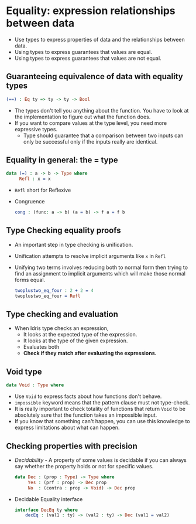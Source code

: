 * Equality: expression relationships between data
  - Use types to express properties of data and the relationships between data.
  - Using types to express guarantees that values are equal.
  - Using types to express guarantees that values are not equal.
** Guaranteeing equivalence of data with equality types
   #+BEGIN_SRC idris
   (==) : Eq ty => ty -> ty -> Bool
   #+END_SRC
   - The types don't tell you anything about the function. You have to
     look at the implementation to figure out what the function does.
   - If you want to compare values at the type level, you need more
     expressive types.
     - Type should guarantee that a comparison between two inputs can
       only be successful only if the inputs really are identical.
** Equality in general: the = type
   #+BEGIN_SRC idris
   data (=) : a -> b -> Type where
        Refl : x = x
   #+END_SRC
   - ~Refl~ short for Reflexive
   - Congruence
     #+BEGIN_SRC idris
     cong : (func: a -> b) (a = b) -> f a = f b
     #+END_SRC
** Type Checking equality proofs
   - An important step in type checking is unification.
   - Unification attempts to resolve implicit arguments like ~x~ in ~Refl~
   - Unifying two terms involves reducing both to normal form then
     trying to find an assignment to implicit arguments which will
     make those normal forms equal.
     #+BEGIN_SRC idris
     twoplustwo_eq_four : 2 + 2 = 4
     twoplustwo_eq_four = Refl
     #+END_SRC
** Type checking and evaluation
   - When Idris type checks an expression,
     - It looks at the expected type of the expression.
     - It looks at the type of the given expression.
     - Evaluates both
     - *Check if they match after evaluating the expressions.*
** Void type
   #+BEGIN_SRC idris
   data Void : Type where
   #+END_SRC
   - Use ~Void~ to express facts about how functions don't behave.
   - ~impossible~ keyword means that the pattern clause must not type-check.
   - It is really important to check totality of functions that return
     ~Void~ to be absolutely sure that the function takes an
     impossible input.
   - If you know that something can't happen, you can use this
     knowledge to express limitations about what can happen.
** Checking properties with precision   
   - /Decidability/ - A property of some values is decidable if you
     can always say whether the property holds or not for specific values.
     #+BEGIN_SRC idris
     data Dec : (prop : Type) -> Type where
          Yes : (prf : prop) -> Dec prop
          No  : (contra : prop -> Void) -> Dec prop
     #+END_SRC
   - Decidable Equality interface
     #+BEGIN_SRC idris
     interface DecEq ty where
         decEq : (val1 : ty) -> (val2 : ty) -> Dec (val1 = val2)
     #+END_SRC
